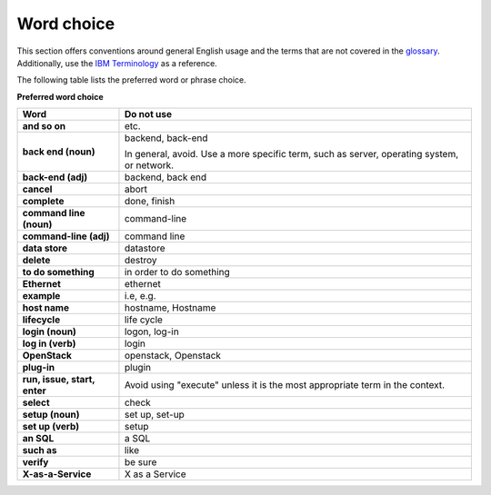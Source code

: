 
.. _stg_word_choice:

Word choice
~~~~~~~~~~~

This section offers conventions around general English usage and the terms that
are not covered in the
`glossary <http://docs.openstack.org/glossary/content/glossary.html>`_.
Additionally, use the `IBM
Terminology <http://www-01.ibm.com/software/globalization/terminology/>`_ as
a reference.

The following table lists the preferred word or phrase choice.

**Preferred word choice**

+---------------------+----------------------+
| **Word**            | **Do not use**       |
+=====================+======================+
| **and so on**       | etc.                 |
+---------------------+----------------------+
| **back end (noun)** | backend, back-end    |
|                     |                      |
|                     | In general, avoid.   |
|                     | Use a more specific  |
|                     | term, such as        |
|                     | server, operating    |
|                     | system, or network.  |
+---------------------+----------------------+
| **back-end (adj)**  | backend, back end    |
+---------------------+----------------------+
| **cancel**          | abort                |
|                     |                      |
+---------------------+----------------------+
| **complete**        | done, finish         |
+---------------------+----------------------+
| **command line      | command-line         |
| (noun)**            |                      |
+---------------------+----------------------+
| **command-line      | command line         |
| (adj)**             |                      |
+---------------------+----------------------+
| **data store**      | datastore            |
+---------------------+----------------------+
| **delete**          | destroy              |
+---------------------+----------------------+
| **to do something** | in order to do       |
|                     | something            |
+---------------------+----------------------+
| **Ethernet**        | ethernet             |
+---------------------+----------------------+
| **example**         | i.e, e.g.            |
+---------------------+----------------------+
| **host name**       | hostname, Hostname   |
+---------------------+----------------------+
| **lifecycle**       | life cycle           |
+---------------------+----------------------+
| **login (noun)**    | logon, log-in        |
+---------------------+----------------------+
| **log in (verb)**   | login                |
+---------------------+----------------------+
| **OpenStack**       | openstack, Openstack |
+---------------------+----------------------+
| **plug-in**         | plugin               |
+---------------------+----------------------+
| **run, issue,       | Avoid using "execute"|
| start, enter**      | unless it is the most|
|                     | appropriate term in  |
|                     | the context.         |
+---------------------+----------------------+
| **select**          | check                |
+---------------------+----------------------+
| **setup (noun)**    | set up, set-up       |
+---------------------+----------------------+
| **set up (verb)**   | setup                |
+---------------------+----------------------+
| **an SQL**          | a SQL                |
+---------------------+----------------------+
| **such as**         | like                 |
+---------------------+----------------------+
| **verify**          | be sure              |
+---------------------+----------------------+
| **X-as-a-Service**  | X as a Service       |
+---------------------+----------------------+
